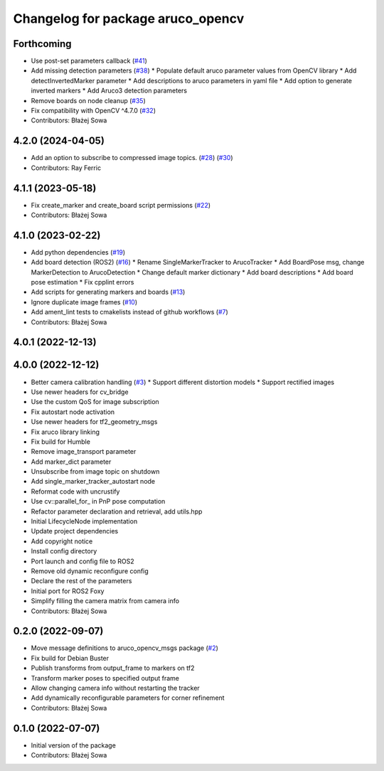 ^^^^^^^^^^^^^^^^^^^^^^^^^^^^^^^^^^
Changelog for package aruco_opencv
^^^^^^^^^^^^^^^^^^^^^^^^^^^^^^^^^^

Forthcoming
-----------
* Use post-set parameters callback (`#41 <https://github.com/fictionlab/ros_aruco_opencv/issues/41>`_)
* Add missing detection parameters (`#38 <https://github.com/fictionlab/ros_aruco_opencv/issues/38>`_)
  * Populate default aruco parameter values from OpenCV library
  * Add detectInvertedMarker parameter
  * Add descriptions to aruco parameters in yaml file
  * Add option to generate inverted markers
  * Add Aruco3 detection parameters
* Remove boards on node cleanup (`#35 <https://github.com/fictionlab/ros_aruco_opencv/issues/35>`_)
* Fix compatibility with OpenCV ^4.7.0 (`#32 <https://github.com/fictionlab/ros_aruco_opencv/issues/32>`_)
* Contributors: Błażej Sowa

4.2.0 (2024-04-05)
------------------
* Add an option to subscribe to compressed image topics. (`#28 <https://github.com/fictionlab/ros_aruco_opencv/issues/28>`_) (`#30 <https://github.com/fictionlab/ros_aruco_opencv/issues/30>`_)
* Contributors: Ray Ferric

4.1.1 (2023-05-18)
------------------
* Fix create_marker and create_board script permissions (`#22 <https://github.com/fictionlab/ros_aruco_opencv/issues/22>`_)
* Contributors: Błażej Sowa

4.1.0 (2023-02-22)
------------------
* Add python dependencies (`#19 <https://github.com/fictionlab/ros_aruco_opencv/issues/19>`_)
* Add board detection (ROS2) (`#16 <https://github.com/fictionlab/ros_aruco_opencv/issues/16>`_)
  * Rename SingleMarkerTracker to ArucoTracker
  * Add BoardPose msg, change MarkerDetection to ArucoDetection
  * Change default marker dictionary
  * Add board descriptions
  * Add board pose estimation
  * Fix cpplint errors
* Add scripts for generating markers and boards (`#13 <https://github.com/fictionlab/ros_aruco_opencv/issues/13>`_)
* Ignore duplicate image frames (`#10 <https://github.com/fictionlab/ros_aruco_opencv/issues/10>`_)
* Add ament_lint tests to cmakelists instead of github workflows (`#7 <https://github.com/fictionlab/ros_aruco_opencv/issues/7>`_)
* Contributors: Błażej Sowa

4.0.1 (2022-12-13)
------------------

4.0.0 (2022-12-12)
------------------
* Better camera calibration handling (`#3 <https://github.com/fictionlab/ros_aruco_opencv/issues/3>`_)
  * Support different distortion models
  * Support rectified images
* Use newer headers for cv_bridge
* Use the custom QoS for image subscription
* Fix autostart node activation
* Use newer headers for tf2_geometry_msgs
* Fix aruco library linking
* Fix build for Humble
* Remove image_transport parameter
* Add marker_dict parameter
* Unsubscribe from image topic on shutdown
* Add single_marker_tracker_autostart node
* Reformat code with uncrustify
* Use cv::parallel_for\_ in PnP pose computation
* Refactor parameter declaration and retrieval, add utils.hpp
* Initial LifecycleNode implementation
* Update project dependencies
* Add copyright notice
* Install config directory
* Port launch and config file to ROS2
* Remove old dynamic reconfigure config
* Declare the rest of the parameters
* Initial port for ROS2 Foxy
* Simplify filling the camera matrix from camera info
* Contributors: Błażej Sowa

0.2.0 (2022-09-07)
------------------
* Move message definitions to aruco_opencv_msgs package (`#2 <https://github.com/fictionlab/aruco_opencv/issues/2>`_)
* Fix build for Debian Buster
* Publish transforms from output_frame to markers on tf2
* Transform marker poses to specified output frame
* Allow changing camera info without restarting the tracker
* Add dynamically reconfigurable parameters for corner refinement
* Contributors: Błażej Sowa

0.1.0 (2022-07-07)
------------------
* Initial version of the package
* Contributors: Błażej Sowa
